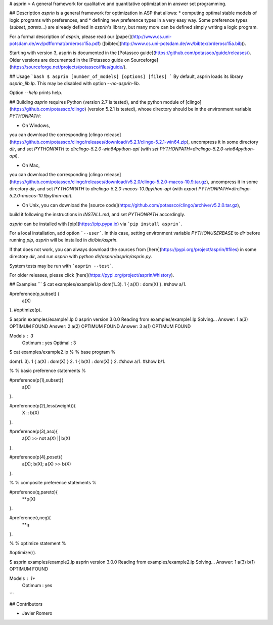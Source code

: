 # asprin
> A general framework for qualitative and quantitative optimization in answer set programming.

## Description
`asprin` is a general framework for optimization in ASP that allows:
* computing optimal stable models of logic programs with preferences, and
* defining new preference types in a very easy way.
Some preference types (`subset`, `pareto`...) are already defined in `asprin`'s library,
but many more can be defined simply writing a logic program.

For a formal description of `asprin`, please read our [paper](http://www.cs.uni-potsdam.de/wv/pdfformat/brderosc15a.pdf) ([bibtex](http://www.cs.uni-potsdam.de/wv/bibtex/brderosc15a.bib)).

Starting with version 3, asprin is documented in the [Potassco guide](https://github.com/potassco/guide/releases/).
Older versions are documented in the [Potassco guide on Sourceforge](https://sourceforge.net/projects/potassco/files/guide/).


## Usage
```bash
$ asprin [number_of_models] [options] [files]
```
By default, asprin loads its library `asprin_lib.lp`. This may be disabled with option `--no-asprin-lib`.

Option `--help` prints help.

## Building
`asprin` requires Python (version 2.7 is tested), and 
the python module of [clingo](https://github.com/potassco/clingo) (version 5.2.1 is tested),
whose directory should be in the environment variable `PYTHONPATH`:

* On Windows, 
you can download the corresponding [clingo release](https://github.com/potassco/clingo/releases/download/v5.2.1/clingo-5.2.1-win64.zip), 
uncompress it in some directory `dir`,
and set `PYTHONPATH` to `dir\clingo-5.2.0-win64\python-api` (with `set PYTHONPATH=dir\clingo-5.2.0-win64\python-api`).

* On Mac, 
you can download the corresponding [clingo release](https://github.com/potassco/clingo/releases/download/v5.2.0/clingo-5.2.0-macos-10.9.tar.gz), 
uncompress it in some directory `dir`,
and set `PYTHONPATH` to `dir\clingo-5.2.0-macos-10.9\python-api` (with `export PYTHONPATH=dir\clingo-5.2.0-macos-10.9\python-api`).

* On Unix, you can download the [source code](https://github.com/potassco/clingo/archive/v5.2.0.tar.gz), 
build it following the instructions in `INSTALL.md`, and set `PYTHONPATH` accordingly.

`asprin` can be installed with [pip](https://pip.pypa.io) via
```pip install asprin```. 

For a local installation, add option ```--user```.
In this case, setting environment variable `PYTHONUSERBASE` to `dir` before running `pip`, 
`asprin` will be installed in `dir/bin/asprin`.

If that does not work, 
you can always download the sources from [here](https://pypi.org/project/asprin/#files) in some directory `dir`,
and run `asprin` with `python dir/asprin/asprin/asprin.py`.

System tests may be run with ```asprin --test```.

For older releases, please click [here](https://pypi.org/project/asprin/#history).

## Examples
```
$ cat examples/example1.lp
dom(1..3).
1 { a(X) : dom(X) }.
#show a/1.

#preference(p,subset) { 
  a(X)
}.
#optimize(p).


$ asprin examples/example1.lp 0
asprin version 3.0.0
Reading from examples/example1.lp
Solving...
Answer: 1
a(3)
OPTIMUM FOUND
Answer: 2
a(2)
OPTIMUM FOUND
Answer: 3
a(1)
OPTIMUM FOUND

Models       : 3
  Optimum    : yes
  Optimal    : 3

$ cat examples/example2.lp
%
% base program
%

dom(1..3).
1 { a(X) : dom(X) } 2.
1 { b(X) : dom(X) } 2.
#show a/1.
#show b/1.

%
% basic preference statements
%

#preference(p(1),subset){
  a(X)
}.

#preference(p(2),less(weight)){
  X :: b(X)
}.

#preference(p(3),aso){
  a(X) >> not a(X) || b(X)
}.

#preference(p(4),poset){
  a(X);
  b(X);
  a(X) >> b(X)
}.

%
% composite preference statements
%

#preference(q,pareto){
  **p(X)
}.

#preference(r,neg){
  **q
}.

%
% optimize statement
%

#optimize(r).

$ asprin examples/example2.lp 
asprin version 3.0.0
Reading from examples/example2.lp
Solving...
Answer: 1
a(3) b(1)
OPTIMUM FOUND

Models       : 1+
  Optimum    : yes
```

## Contributors

* Javier Romero


